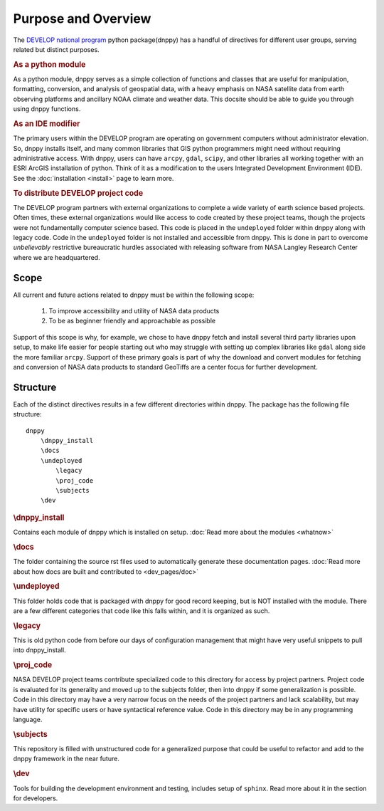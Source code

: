 ====================
Purpose and Overview
====================

The `DEVELOP national program`_ python package(dnppy) has a handful of directives for different user groups, serving related but distinct purposes.

.. _Develop national program: http://develop.larc.nasa.gov/

.. rubric:: As a python module

As a python module, dnppy serves as a simple collection of functions and classes that are useful for manipulation, formatting, conversion, and analysis of geospatial data, with a heavy emphasis on NASA satellite data from earth observing platforms and ancillary NOAA climate and weather data. This docsite should be able to guide you through using dnppy functions.


.. rubric:: As an IDE modifier

The primary users within the DEVELOP program are operating on government computers without administrator elevation. So, dnppy installs itself, and many common libraries that GIS python programmers might need without requiring administrative access. With dnppy, users can have ``arcpy``, ``gdal``, ``scipy``, and other libraries all working together with an ESRI ArcGIS installation of python. Think of it as a modification to the users Integrated Development Environment (IDE). See the :doc:`installation <install>` page to learn more.


.. rubric:: To distribute DEVELOP project code

The DEVELOP program partners with external organizations to complete a wide variety of earth science based projects. Often times, these external organizations would like access to code created by these project teams, though the projects were not fundamentally computer science based. This code is placed in the ``undeployed`` folder within dnppy along with legacy code. Code in the ``undeployed`` folder is not installed and accessible from dnppy. This is done in part to overcome *unbelievably* restrictive bureaucratic hurdles associated with releasing software from NASA Langley Research Center where we are headquartered.

Scope
-----

All current and future actions related to dnppy must be within the following scope:

    1. To improve accessibility and utility of NASA data products
    2. To be as beginner friendly and approachable as possible

Support of this scope is why, for example, we chose to have dnppy fetch and install several third party libraries upon setup, to make life easier for people starting out who may struggle with setting up complex libraries like ``gdal`` along side the more familiar ``arcpy``. Support of these primary goals is part of why the download and convert modules for fetching and conversion of NASA data products to standard GeoTiffs are a center focus for further development.

Structure
---------

Each of the distinct directives results in a few different directories within dnppy. The package has the following file structure::

    dnppy
        \dnppy_install
        \docs
        \undeployed
            \legacy
            \proj_code
            \subjects
        \dev


.. rubric:: \\dnppy_install

Contains each module of dnppy which is installed on setup.
:doc:`Read more about the modules <whatnow>`

.. rubric:: \\docs

The folder containing the source rst files used to automatically generate these documentation pages.
:doc:`Read more about how docs are built and contributed to <dev_pages/doc>`

.. rubric:: \\undeployed

This folder holds code that is packaged with dnppy for good record keeping, but is NOT installed with the module. There are a few different categories that code like this falls within, and it is organized as such.

.. rubric:: \\legacy

This is old python code from before our days of configuration management that might have very useful snippets to pull into dnppy_install.

.. rubric:: \\proj_code

NASA DEVELOP project teams contribute specialized code to this directory for access by project partners. Project code is evaluated for its generality and moved up to the subjects folder, then into dnppy if some generalization is possible. Code in this directory may have a very narrow focus on the needs of the project partners and lack scalability, but may have utility for specific users or have syntactical reference value. Code in this directory may be in any programming language.

.. rubric:: \\subjects

This repository is filled with unstructured code for a generalized purpose that could be useful to refactor and add to the dnppy framework in the near future.

.. rubric:: \\dev

Tools for building the development environment and testing, includes setup of ``sphinx``. Read more about it in the section for developers.

